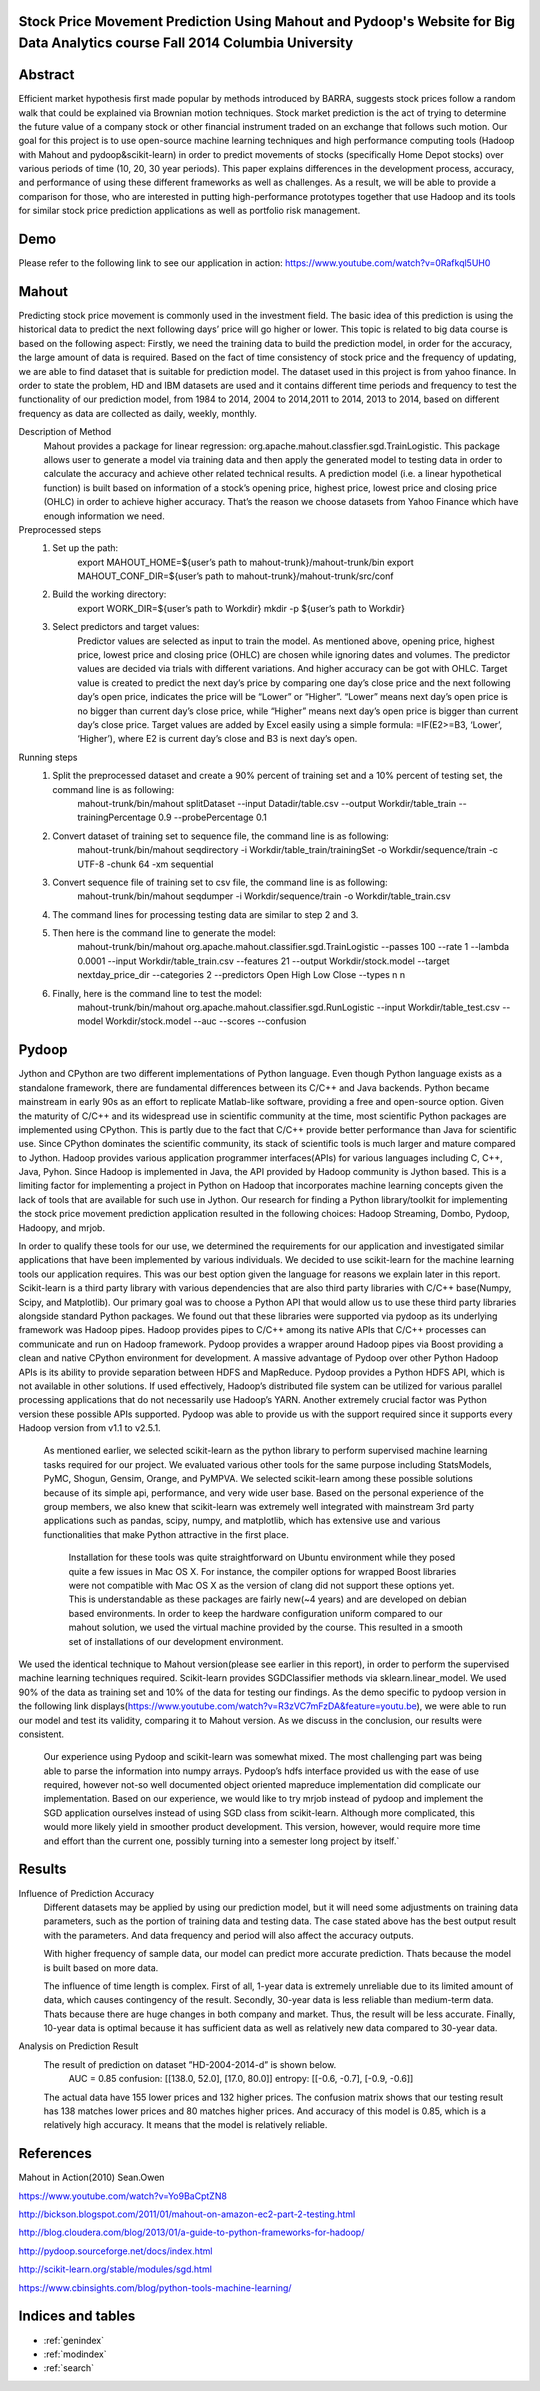 .. Stock Price Movement Prediction Using Mahout and Pydoop documentation master file, created by
   sphinx-quickstart on Fri Dec 19 10:16:29 2014.
   You can adapt this file completely to your liking, but it should at least
   contain the root `toctree` directive.

Stock Price Movement Prediction Using Mahout and Pydoop's Website for Big Data Analytics course Fall 2014 Columbia University
===================================================================================

Abstract
================


Efficient market hypothesis first made popular by methods introduced by BARRA, suggests stock prices follow a random walk that could be explained via Brownian motion techniques. Stock market prediction is the act of trying to determine the future value of a company stock or other financial instrument traded on an exchange that follows such motion.  Our goal for this project is to use open-source machine learning techniques and high performance computing tools (Hadoop with Mahout and pydoop&scikit-learn) in order to predict movements of stocks (specifically Home Depot stocks) over various periods of time (10, 20, 30 year periods). This paper explains differences in the development process, accuracy, and performance of using these different frameworks as well as challenges. As a result, we will be able to provide a comparison for those, who are interested in putting high-performance prototypes together that use Hadoop and its tools for similar stock price prediction applications as well as portfolio risk management. 



Demo
=================


Please refer to the following link to see our application in action:  
https://www.youtube.com/watch?v=0Rafkql5UH0




Mahout
==================

Predicting stock price movement is commonly used in the investment field. The basic idea of this prediction is using the historical data to predict the next following days’ price will go higher or lower. This topic is related to big data course is based on the following aspect: Firstly, we need the training data to build the prediction model, in order for the accuracy, the large amount of data is required. Based on the fact of time consistency of stock price and the frequency of updating, we are able to find dataset that is suitable for prediction model. The dataset used in this project is from yahoo finance. In order to state the problem, HD and IBM datasets are used and it contains different time periods and frequency to test the functionality of our prediction model, from 1984 to 2014, 2004 to 2014,2011 to 2014, 2013 to 2014, based on different frequency as data are collected as daily, weekly, monthly.

Description of Method
    Mahout provides a package for linear regression: org.apache.mahout.classfier.sgd.TrainLogistic. This package allows user to generate a model via training data and then apply the generated model to testing data in order to calculate the accuracy and achieve other related technical results.
    A prediction model (i.e. a linear hypothetical function) is built based on information of a stock’s opening price, highest price, lowest price and closing price (OHLC) in order to achieve higher accuracy. That’s the reason we choose datasets from Yahoo Finance which have enough information we need.
 
Preprocessed steps
    1. Set up the path:
        export MAHOUT_HOME=${user’s path to mahout-trunk}/mahout-trunk/bin
        export MAHOUT_CONF_DIR=${user’s path to mahout-trunk}/mahout-trunk/src/conf
    2. Build the working directory:
        export WORK_DIR=${user’s path to Workdir}
        mkdir -p ${user’s path to Workdir}
    3. Select predictors and target values:
        Predictor values are selected as input to train the model. As mentioned above, opening price, highest price, lowest price and closing price (OHLC) are chosen while ignoring dates and volumes. The predictor values are decided via trials with different variations. And higher accuracy can be got with OHLC.
        Target value is created to predict the next day’s price by comparing one day’s close price and the next following day’s open price, indicates the price will be “Lower” or “Higher”. “Lower” means next day’s open price is no bigger than current day’s close price, while “Higher” means next day’s open price is bigger than current day’s close price. Target values are added by Excel easily using a simple formula: =IF(E2>=B3, ‘Lower’, ‘Higher’), where E2 is current day’s close and B3 is next day’s open.

Running steps
    1. Split the preprocessed dataset and create a 90% percent of training set and a 10% percent of testing set, the command line is as following:
        mahout-trunk/bin/mahout splitDataset --input Datadir/table.csv --output Workdir/table_train --trainingPercentage 0.9 --probePercentage 0.1
    
    2. Convert dataset of training set to sequence file, the command line is as following:
        mahout-trunk/bin/mahout seqdirectory -i Workdir/table_train/trainingSet -o Workdir/sequence/train -c UTF-8 -chunk 64 -xm sequential
    
    3. Convert sequence file of training set to csv file, the command line is as following:
        mahout-trunk/bin/mahout seqdumper -i Workdir/sequence/train -o Workdir/table_train.csv
    
    4. The command lines for processing testing data are similar to step 2 and 3.
        
      
    5. Then here is the command line to generate the model:
        mahout-trunk/bin/mahout org.apache.mahout.classifier.sgd.TrainLogistic --passes 100 --rate 1 --lambda 0.0001 --input Workdir/table_train.csv --features 21 --output Workdir/stock.model --target nextday_price_dir --categories 2 --predictors Open High Low Close --types n n
    
    6. Finally, here is the command line to test the model:
        mahout-trunk/bin/mahout org.apache.mahout.classifier.sgd.RunLogistic --input Workdir/table_test.csv --model Workdir/stock.model --auc --scores --confusion

Pydoop
==================


Jython and CPython are two different implementations of Python language. Even though Python language exists as a standalone framework, there are fundamental differences between its C/C++ and Java backends. Python became mainstream in early 90s as an effort to replicate Matlab-like software, providing a free and open-source option. Given the maturity of C/C++ and its widespread use in scientific community at the time, most scientific Python packages are implemented using CPython. This is partly due to the fact that C/C++ provide better performance than Java for scientific use. Since CPython dominates the scientific community, its stack of scientific tools is much larger and mature compared to Jython. 
Hadoop provides various application programmer interfaces(APIs) for various languages including C, C++, Java, Pyhon. Since Hadoop is implemented in Java, the API provided by Hadoop community is Jython based. This is a limiting factor for implementing a project in Python on Hadoop that incorporates machine learning concepts given the lack of tools that are available for such use in Jython. Our research for finding a Python library/toolkit for implementing the stock price movement prediction application resulted in the following choices: Hadoop Streaming, Dombo, Pydoop, Hadoopy, and mrjob. 

.. image:: features.png
   :width: 800
   :height: 400

In order to qualify these tools for our use, we determined the requirements for our application and investigated similar applications that have been implemented by various individuals. We decided to use scikit-learn for the machine learning tools our application requires. This was our best option given the language for reasons we explain later in this report. Scikit-learn is a third party library with various dependencies that are also third party libraries with C/C++ base(Numpy, Scipy, and Matplotlib). Our primary goal was to choose a Python API that would allow us to use these third party libraries alongside standard Python packages. We found out that these libraries were supported via pydoop as its underlying framework was Hadoop pipes. Hadoop provides pipes to C/C++ among its native APIs that C/C++ processes can communicate and run on Hadoop framework. Pydoop provides a wrapper around Hadoop pipes via Boost providing a clean and native CPython environment for development. A massive advantage of Pydoop over other Python Hadoop APIs is its ability to provide separation between HDFS and MapReduce. Pydoop provides a Python HDFS API, which is not available in other solutions. If used effectively, Hadoop’s distributed file system can be utilized for various parallel processing applications that do not necessarily use Hadoop’s YARN. Another extremely crucial factor was Python version these possible APIs supported. Pydoop was able to provide us with the support required since it supports every Hadoop version from v1.1 to v2.5.1.

    As mentioned earlier, we selected scikit-learn as the python library to perform supervised machine learning tasks required for our project. We evaluated various other tools for the same purpose including StatsModels, PyMC, Shogun, Gensim, Orange, and PyMPVA. We selected scikit-learn among these possible solutions because of its simple api, performance, and very wide user base. Based on the personal experience of the group members, we also knew that scikit-learn was extremely well integrated with mainstream 3rd party applications such as pandas, scipy, numpy, and matplotlib, which has extensive use and various functionalities that make Python attractive in the first place. 

        Installation for these tools was quite straightforward on Ubuntu environment while they posed quite a few issues in Mac OS X. For instance, the compiler options for wrapped Boost libraries were not compatible with Mac OS X as the version of clang did not support these options yet. This is understandable as these packages are fairly new(~4 years) and are developed on debian based environments. In order to keep the hardware configuration uniform compared to our mahout solution, we used the virtual machine provided by the course. This resulted in a smooth set of installations of our development environment. 






We used the identical technique to Mahout version(please see earlier in this report), in order to perform the supervised machine learning techniques required. Scikit-learn provides SGDClassifier methods via sklearn.linear_model. We used 90% of the data as training set and 10% of the data for testing our findings. As the demo specific to pydoop version in the following link displays(https://www.youtube.com/watch?v=R3zVC7mFzDA&feature=youtu.be), we were able to run our model and test its validity, comparing it to Mahout version. As we discuss in the conclusion, our results were consistent. 
    
    Our experience using Pydoop and scikit-learn was somewhat mixed. The most challenging part was being able to parse the information into numpy arrays. Pydoop’s hdfs interface provided us with the ease of use required, however not-so well documented object oriented mapreduce implementation did complicate our implementation. Based on our experience, we would like to try mrjob instead of pydoop and implement the SGD application ourselves instead of using SGD class from scikit-learn. Although more complicated, this would more likely yield in smoother product development. This version, however, would require more time and effort than the current one, possibly turning into a semester long project by itself.`





Results
==================
Influence of Prediction Accuracy
    Different datasets may be applied by using our prediction model, but it will need some adjustments on training data parameters, such as the portion of training data and testing data. The case stated above has the best output result with the parameters. And data frequency and period will also affect the accuracy outputs.
    
    With higher frequency of sample data, our model can predict more accurate prediction. Thats because the model is built based on more data.
    
    The influence of time length is complex. First of all, 1-year data is extremely unreliable due to its limited amount of data, which causes contingency of the result. Secondly, 30-year data is less reliable than medium-term data. Thats because there are huge changes in both company and market. Thus, the result will be less accurate. Finally, 10-year data is optimal because it has sufficient data as well as relatively new data compared to 30-year data.

Analysis on Prediction Result
    The result of prediction on dataset ”HD-2004-2014-d” is shown below. 
        AUC = 0.85
        confusion: [[138.0, 52.0], [17.0, 80.0]]
        entropy: [[-0.6, -0.7], [-0.9, -0.6]]
    The actual data have 155 lower prices and 132 higher prices. The confusion matrix shows that our testing result has 138 matches lower prices and 80 matches higher prices. And accuracy of this model is 0.85, which is a relatively high accuracy. It means that the model is relatively reliable.


References
==================
Mahout in Action(2010) Sean.Owen

https://www.youtube.com/watch?v=Yo9BaCptZN8

http://bickson.blogspot.com/2011/01/mahout-on-amazon-ec2-part-2-testing.html

http://blog.cloudera.com/blog/2013/01/a-guide-to-python-frameworks-for-hadoop/

http://pydoop.sourceforge.net/docs/index.html

http://scikit-learn.org/stable/modules/sgd.html

https://www.cbinsights.com/blog/python-tools-machine-learning/



Indices and tables
==================

* :ref:`genindex`
* :ref:`modindex`
* :ref:`search`


